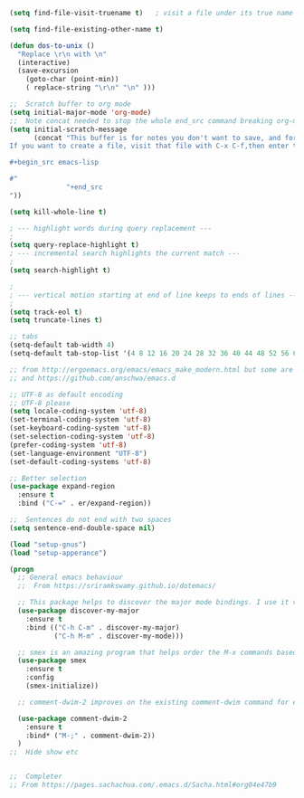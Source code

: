 #+TITLE Emacs configuration How emacs reacts
#+PROPERTY:header-args :cache yes :tangle (concat "init/" (file-name-base  (buffer-file-name)) ".el") :comments link

#+begin_src emacs-lisp
(setq find-file-visit-truename t)	; visit a file under its true name

(setq find-file-existing-other-name t)

(defun dos-to-unix ()
  "Replace \r\n with \n"
  (interactive)
  (save-excursion
    (goto-char (point-min))
    ( replace-string "\r\n" "\n" )))

;;  Scratch buffer to org mode
(setq initial-major-mode 'org-mode)
;;  Note concat needed to stop the whole end_src command breaking org-mode
(setq initial-scratch-message
	  (concat "This buffer is for notes you don't want to save, and for org mode.
If you want to create a file, visit that file with C-x C-f,then enter the text in that file's own buffer.

,#+begin_src emacs-lisp

#"
			  "+end_src
"))

(setq kill-whole-line t)

; --- highlight words during query replacement ---
;
(setq query-replace-highlight t)
; --- incremental search highlights the current match ---
;
(setq search-highlight t)

;
; --- vertical motion starting at end of line keeps to ends of lines ---
;
(setq track-eol t)
(setq truncate-lines t)

;; tabs
(setq-default tab-width 4)
(setq-default tab-stop-list '(4 8 12 16 20 24 28 32 36 40 44 48 52 56 60 64 68 72 76 80 84 88 92 96 100))

;; from http://ergoemacs.org/emacs/emacs_make_modern.html but some are in aquamacs
;; and https://github.com/anschwa/emacs.d

;; UTF-8 as default encoding
;; UTF-8 please
(setq locale-coding-system 'utf-8)
(set-terminal-coding-system 'utf-8)
(set-keyboard-coding-system 'utf-8)
(set-selection-coding-system 'utf-8)
(prefer-coding-system 'utf-8)
(set-language-environment "UTF-8")
(set-default-coding-systems 'utf-8)

;; Better selection
(use-package expand-region
  :ensure t
  :bind ("C-=" . er/expand-region))

;;  Sentences do not end with two spaces
(setq sentence-end-double-space nil)

(load "setup-gnus")
(load "setup-apperance")

(progn
  ;; General emacs behaviour
  ;;  From https://sriramkswamy.github.io/dotemacs/

  ;; This package helps to discover the major mode bindings. I use it very occasionally and hence not binding it to any modal binding.
  (use-package discover-my-major
	:ensure t
	:bind (("C-h C-m" . discover-my-major)
		   ("C-h M-m" . discover-my-mode)))

  ;; smex is an amazing program that helps order the M-x commands based on usage and recent items. Let’s install it.
  (use-package smex
	:ensure t
	:config
	(smex-initialize))

  ;; comment-dwim-2 improves on the existing comment-dwim command for easy commenting. Pretty useful.

  (use-package comment-dwim-2
	:ensure t
	:bind* ("M-;" . comment-dwim-2))
  )
;;  Hide show etc


;;  Completer
;; From https://pages.sachachua.com/.emacs.d/Sacha.html#org04e47b9
#+end_src

